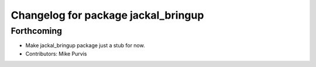 ^^^^^^^^^^^^^^^^^^^^^^^^^^^^^^^^^^^^
Changelog for package jackal_bringup
^^^^^^^^^^^^^^^^^^^^^^^^^^^^^^^^^^^^

Forthcoming
-----------
* Make jackal_bringup package just a stub for now.
* Contributors: Mike Purvis
